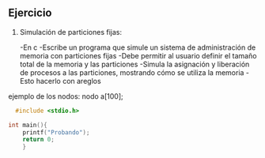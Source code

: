 ** Ejercicio

1. Simulación de particiones fijas:

   -En c
   -Escribe un programa que simule un sistema de administración de memoria con particiones fijas
   -Debe permitir al usuario definir el tamaño total de la memoria y las particiones
   -Simula la asignación y liberación de procesos a las particiones, mostrando cómo se utiliza la memoria
   -Esto hacerlo con areglos

ejemplo de los nodos:
nodo a[100];

#+BEGIN_SRC C
    #include <stdio.h>

  int main(){
      printf("Probando");
      return 0;
      }
#+END_SRC


#+RESULTS:
: Probando
